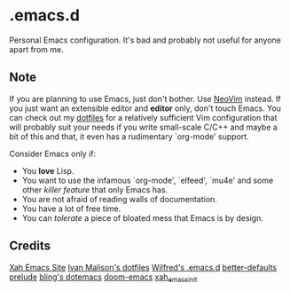 * .emacs.d
Personal Emacs configuration. It's bad and probably not useful for anyone
apart from me.

** Note
If you are planning to use Emacs, just don't bother. Use
[[https://github.com/neovim/neovim][NeoVim]] instead. If you just want an
extensible editor and *editor* only, don't touch Emacs. You can check out my
[[https://github.com/azahi/dotfiles][dotfiles]] for a relatively sufficient
Vim configuration that will probably suit your needs if you write small-scale
C/C++ and maybe a bit of this and that, it even has a rudimentary `org-mode'
support.

Consider Emacs only if:
- You *love* Lisp.
- You want to use the infamous `org-mode', `elfeed', `mu4e' and some other
  /killer feature/ that only Emacs has.
- You are not afraid of reading walls of documentation.
- You have a lot of free time.
- You can /tolerate/ a piece of bloated mess that Emacs is by design.

** Credits
[[http://ergoemacs.org/][Xah Emacs Site]]
[[http://ivanmalison.github.io/dotfiles/][Ivan Malison's dotfiles]]
[[http://www.wilfred.me.uk/.emacs.d/init.html][Wilfred's .emacs.d]]
[[https://git.sr.ht/~technomancy/better-defaults][better-defaults]]
[[https://github.com/bbatsov/prelude][prelude]]
[[https://github.com/bling/dotemacs][bling's dotemacs]]
[[https://github.com/hlissner/doom-emacs][doom-emacs]]
[[https://github.com/xahlee/xah_emacs_init][xah_emacs_init]]
